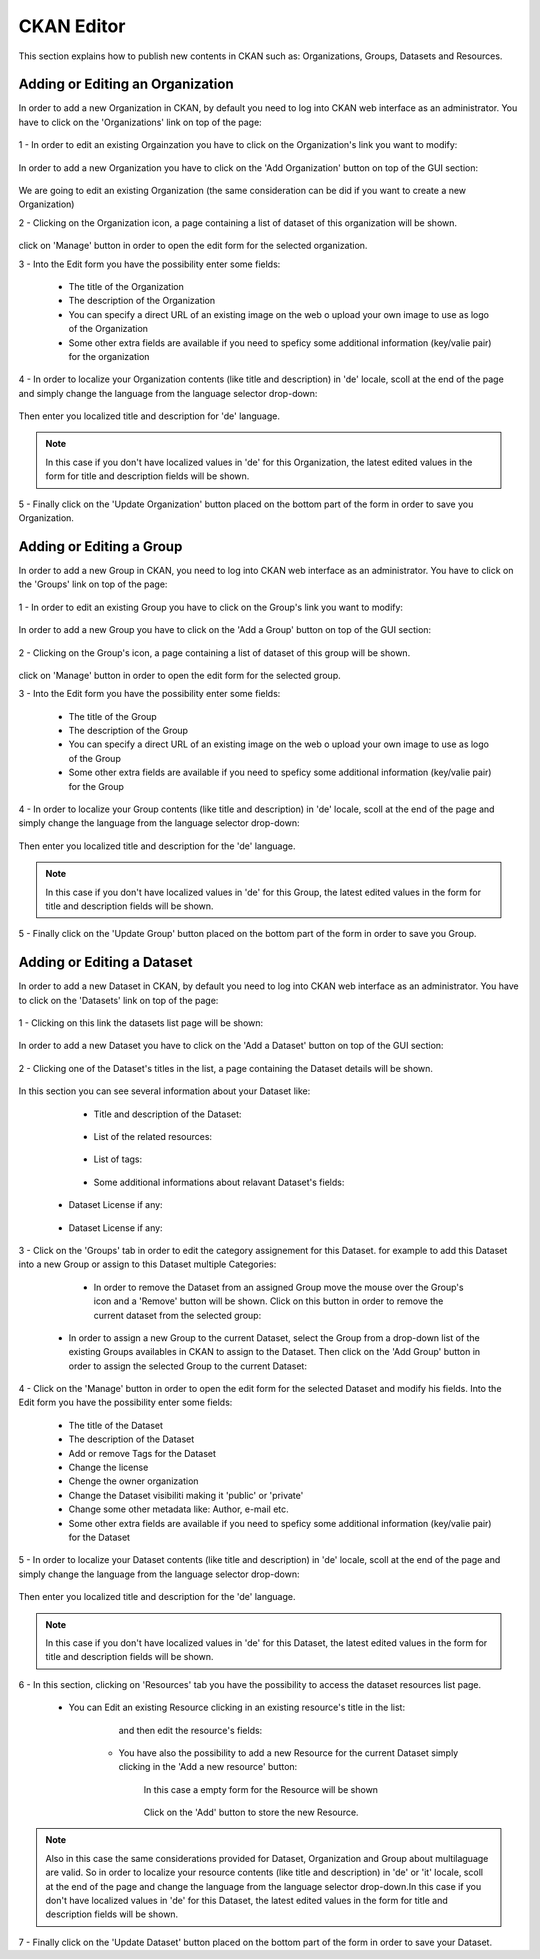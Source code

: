 .. _ckan_editor:

############
CKAN Editor
############

This section explains how to publish new contents in CKAN such as: Organizations, Groups, Datasets and Resources.

Adding or Editing an Organization
=================================

In order to add a new Organization in CKAN, by default you need to log into CKAN web interface as an administrator. 
You have to click on the 'Organizations' link on top of the page:

.. figure:: /maint/img/org1.png
   :width: 600
   :align: center
  
1 - In order to edit an existing Orgainzation you have to click on the Organization's link you want to modify:

.. figure:: /maint/img/org2.png
   :width: 600
   :align: center
   
In order to add a new Organization you have to click on the 'Add Organization' button on top of the GUI section:

.. figure:: /maint/img/org3.png
   :align: center
   
We are going to edit an existing Organization (the same consideration can be did if you want to create a new Organization)

2 - Clicking on the Organization icon, a page containing a list of dataset of this organization will be shown.

.. figure:: /maint/img/org4.png
   :width: 600
   :align: center

click on 'Manage' button in order to open the edit form for the selected organization.

3 - Into the Edit form you have the possibility enter some fields:

	* The title of the Organization
	* The description of the Organization
	* You can specify a direct URL of an existing image on the web o upload your own image to use as logo of the Organization
	* Some other extra fields are available if you need to speficy some additional information (key/valie pair) for the organization
	
.. figure:: /maint/img/org5.png
   :width: 600
   :align: center

4 - In order to localize your Organization contents (like title and description) in 'de' locale, scoll at the end of the page and
simply change the language from the language selector drop-down:

.. figure:: /maint/img/org6.png
   :width: 600
   :align: center

Then enter you localized title and description for 'de' language.

.. figure:: /maint/img/org7.png
   :width: 600
   :align: center
   
.. note:: In this case if you don't have localized values in 'de' for this Organization, the latest edited values in the form for title and description fields will be shown.  
   
5 - Finally click on the 'Update Organization' button placed on the bottom part of the form in order to save you Organization.

Adding or Editing a Group
=========================

In order to add a new Group in CKAN, you need to log into CKAN web interface as an administrator. 
You have to click on the 'Groups' link on top of the page:

.. figure:: /maint/img/group1.png
   :width: 600
   :align: center

1 - In order to edit an existing Group you have to click on the Group's link you want to modify:

.. figure:: /maint/img/group2.png
   :width: 600
   :align: center
   
In order to add a new Group you have to click on the 'Add a Group' button on top of the GUI section:

.. figure:: /maint/img/group3.png
   :align: center
   
2 - Clicking on the Group's icon, a page containing a list of dataset of this group will be shown.

.. figure:: /maint/img/group4.png
   :width: 600
   :align: center

click on 'Manage' button in order to open the edit form for the selected group.

3 - Into the Edit form you have the possibility enter some fields:

	* The title of the Group
	* The description of the Group
	* You can specify a direct URL of an existing image on the web o upload your own image to use as logo of the Group
	* Some other extra fields are available if you need to speficy some additional information (key/valie pair) for the Group
	
.. figure:: /maint/img/group5.png
   :width: 600
   :align: center

4 - In order to localize your Group contents (like title and description) in 'de' locale, scoll at the end of the page and
simply change the language from the language selector drop-down:

.. figure:: /maint/img/group6.png
   :width: 600
   :align: center

Then enter you localized title and description for the 'de' language.

.. figure:: /maint/img/group7.png
   :width: 600
   :align: center
   
.. note:: In this case if you don't have localized values in 'de' for this Group, the latest edited values in the form for title and description fields will be shown.   
   
5 - Finally click on the 'Update Group' button placed on the bottom part of the form in order to save you Group.

Adding or Editing a Dataset
===========================

In order to add a new Dataset in CKAN, by default you need to log into CKAN web interface as an administrator. 
You have to click on the 'Datasets' link on top of the page:

.. figure:: /maint/img/dataset1.png
   :width: 600
   :align: center

1 - Clicking on this link the datasets list page will be shown:

.. figure:: /maint/img/dataset2.png
   :width: 600
   :align: center
   
In order to add a new Dataset you have to click on the 'Add a Dataset' button on top of the GUI section:

.. figure:: /maint/img/dataset3.png
   :align: center
   
2 - Clicking one of the Dataset's titles in the list, a page containing the Dataset details will be shown.

.. figure:: /maint/img/dataset4.png
   :width: 600
   :align: center

In this section you can see several information about your Dataset like:

	* Title and description of the Dataset:
	
		.. figure:: /maint/img/dataset5.png
		   :width: 600
		   :align: center
		   
	* List of the related resources:
	
		.. figure:: /maint/img/dataset6.png
		   :width: 600
		   :align: center
		   
	* List of tags:
	
		.. figure:: /maint/img/dataset7.png
		   :width: 600
		   :align: center
		   
	* Some additional informations about relavant Dataset's fields:
	
		.. figure:: /maint/img/dataset8.png
		   :width: 600
		   :align: center

    * Dataset License if any:
	
		.. figure:: /maint/img/dataset9.png
		   :align: center
		   

    * Dataset License if any:
	
		.. figure:: /maint/img/dataset10.png
		   :align: center
	
	
3 - Click on the 'Groups' tab in order to edit the category assignement for this Dataset. for example
to add this Dataset into a new Group or assign to this Dataset multiple Categories:

	.. figure:: /maint/img/dataset11.png
	   :width: 600
	   :align: center

	* In order to remove the Dataset from an assigned Group move the mouse over the Group's icon and a 'Remove' button will be shown. Click on this button in order to remove the current dataset from the selected group:
	
		.. figure:: /maint/img/dataset12.png
		   :width: 500
		   :align: center

    * In order to assign a new Group to the current Dataset, select the Group from a drop-down list of the existing Groups availables in CKAN to assign to the Dataset. Then click on the 'Add Group' button in order to assign the selected Group to the current Dataset:
	
		.. figure:: /maint/img/dataset13.png
		   :align: center
	
4 - Click on the 'Manage' button in order to open the edit form for the selected Dataset and modify his fields.
Into the Edit form you have the possibility enter some fields:

	* The title of the Dataset
	* The description of the Dataset
	* Add or remove Tags for the Dataset
	* Change the license
	* Chenge the owner organization
	* Change the Dataset visibiliti making it 'public' or 'private'
	* Change some other metadata like: Author, e-mail etc.
	* Some other extra fields are available if you need to speficy some additional information (key/valie pair) for the Dataset

	.. figure:: /maint/img/dataset14.png
	   :width: 600
	   :align: center

5 - In order to localize your Dataset contents (like title and description) in 'de' locale, scoll at the end of the page and
simply change the language from the language selector drop-down:

.. figure:: /maint/img/dataset15.png
   :width: 600
   :align: center

Then enter you localized title and description for the 'de' language.

.. figure:: /maint/img/dataset16.png
   :width: 600
   :align: center
   
.. note:: In this case if you don't have localized values in 'de' for this Dataset, the latest edited values in the form for title and description fields will be shown.   

6 - In this section, clicking on 'Resources' tab you have the possibility to access the dataset resources list page.

	.. figure:: /maint/img/dataset17.png
	   :width: 600
	   :align: center 
   
   * You can Edit an existing Resource clicking in an existing resource's title in the list:   
   
		.. figure:: /maint/img/dataset18.png
		   :width: 600
		   :align: center 
	
		and then edit the resource's fields:
		
			.. figure:: /maint/img/dataset19.png
			   :width: 600
			   :align: center 
    
	* You have also the possibility to add a new Resource for the current Dataset simply clicking in the 'Add a new resource' button:
		
		.. figure:: /maint/img/dataset20.png
		   :align: center 
	
		In this case a empty form for the Resource will be shown
		
			.. figure:: /maint/img/dataset21.png
			   :width: 600
			   :align: center

		Click on the 'Add' button to store the new Resource.
	
.. note:: Also in this case the same considerations provided for Dataset, Organization and Group about multilaguage are valid. So in order to localize your resource contents (like title and description) in 'de' or 'it' locale, scoll at the end of the page and change the language from the language selector drop-down.In this case if you don't have localized values in 'de' for this Dataset, the latest edited values in the form for title and description fields will be shown.

7 - Finally click on the 'Update Dataset' button placed on the bottom part of the form in order to save your Dataset.


